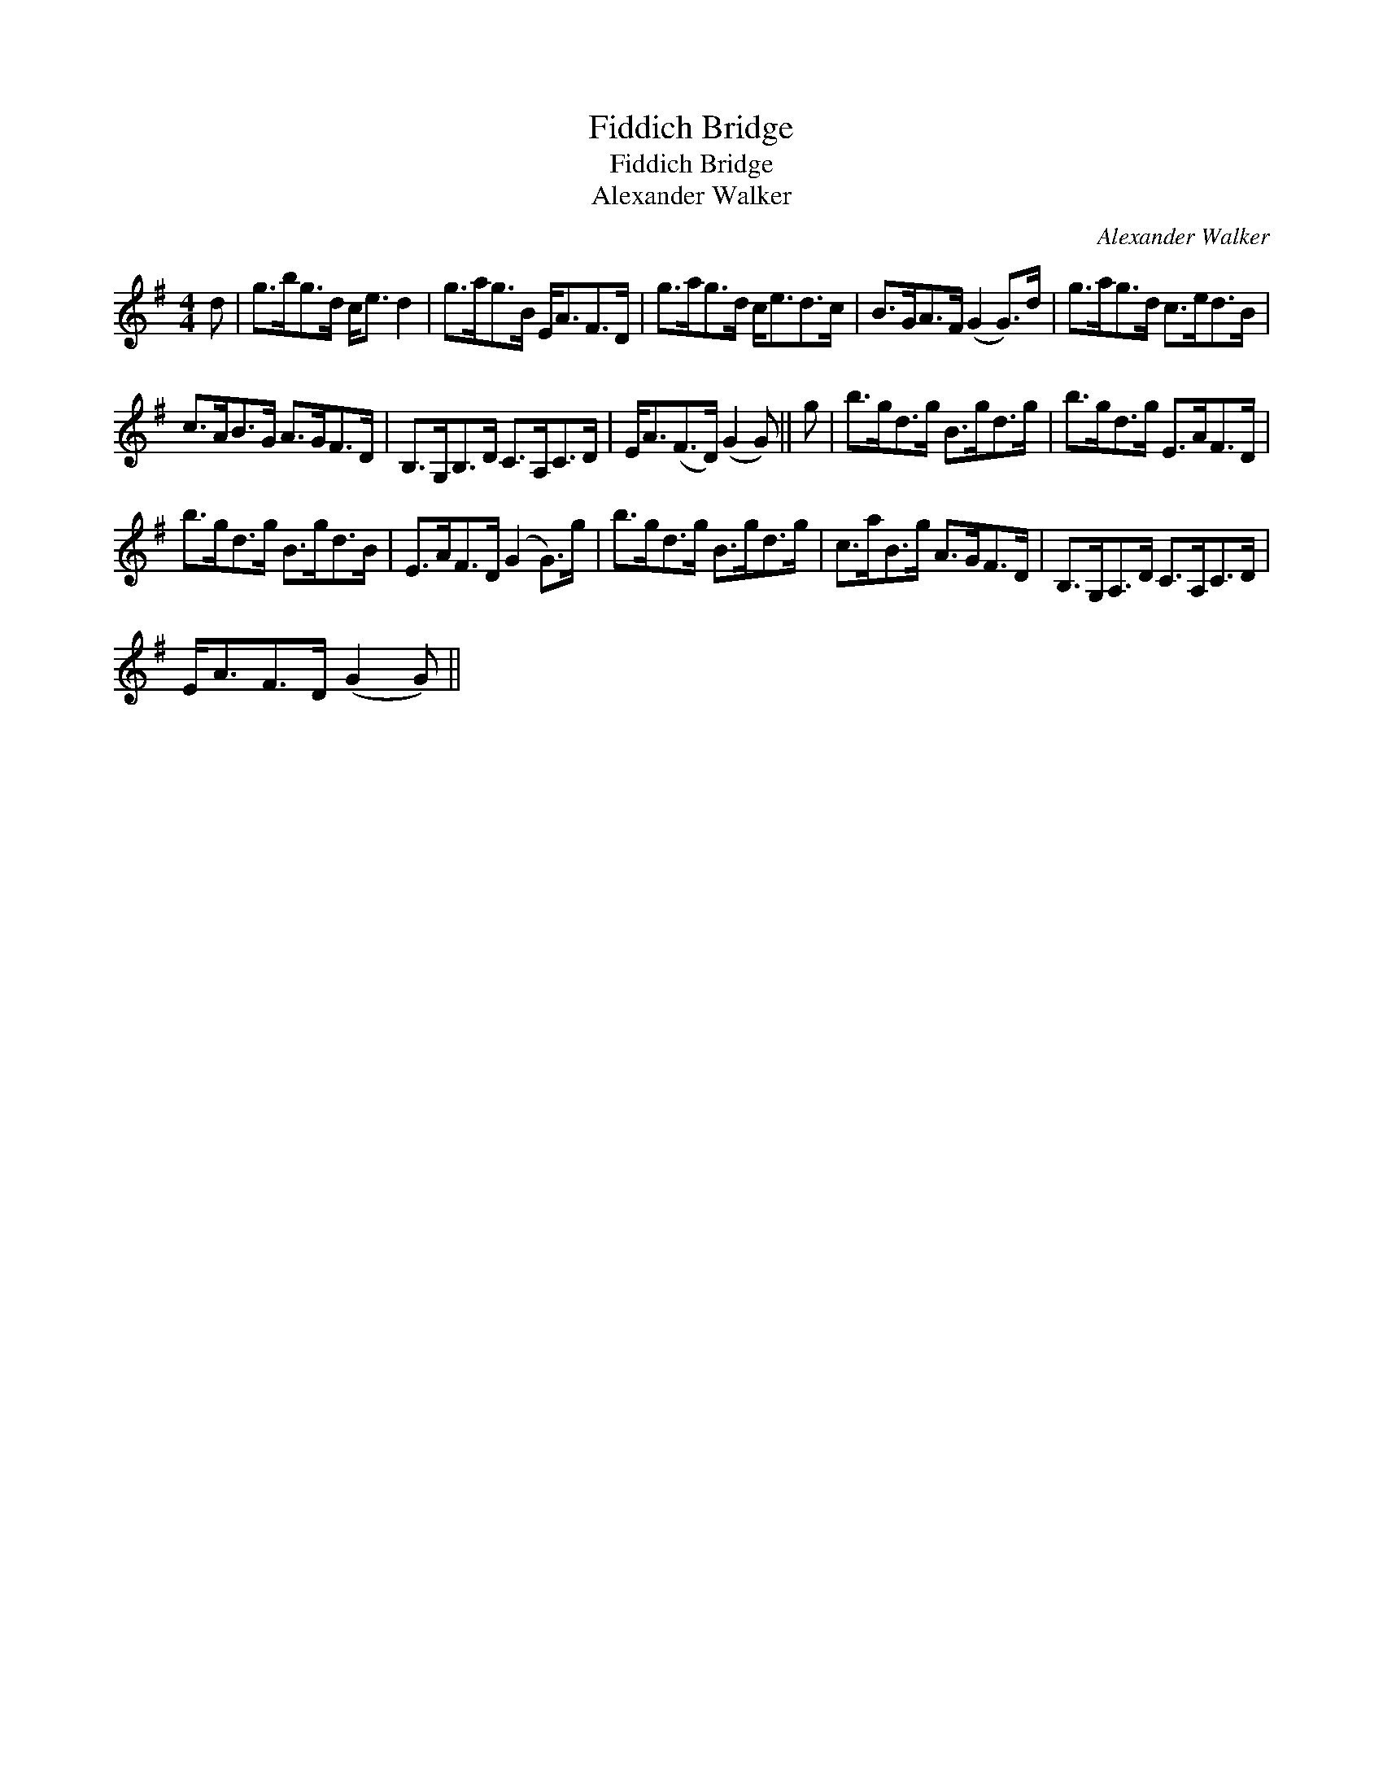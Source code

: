 X:1
T:Fiddich Bridge
T:Fiddich Bridge
T:Alexander Walker
C:Alexander Walker
L:1/8
M:4/4
K:G
V:1 treble 
V:1
 d | g>bg>d c<e d2 | g>ag>B E<AF>D | g>ag>d c<ed>c | B>GA>F (G2 G>)d | g>ag>d c>ed>B | %6
 c>AB>G A>GF>D | B,>G,B,>D C>A,C>D | E<A(F>D) (G2 G) || g | b>gd>g B>gd>g | b>gd>g E>AF>D | %12
 b>gd>g B>gd>B | E>AF>D (G2 G>)g | b>gd>g B>gd>g | c>aB>g A>GF>D | B,>G,A,>D C>A,C>D | %17
 E<AF>D (G2 G) || %18

